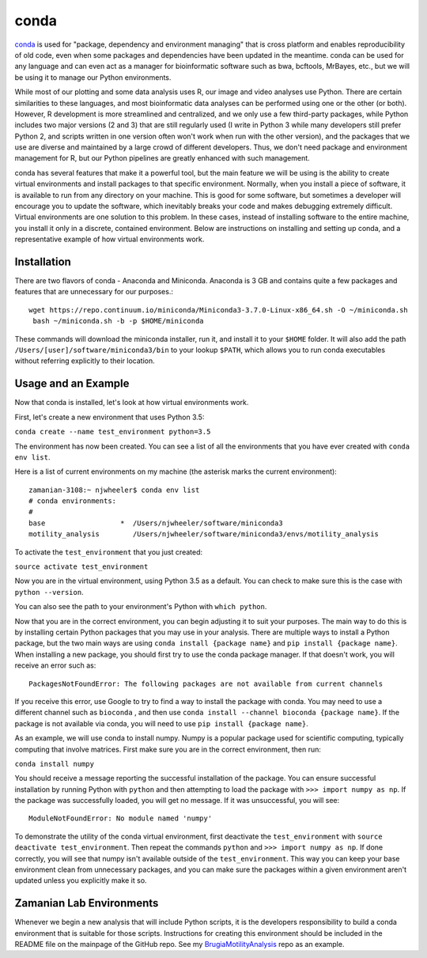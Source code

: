 conda
=====

`conda <https://conda.io/docs/>`_ is used for "package, dependency and
environment managing" that is cross platform and enables reproducibility of old
code, even when some packages and dependencies have been updated in the
meantime. conda can be used for any language and can even act as a manager for
bioinformatic software such as bwa, bcftools, MrBayes, etc., but we will be
using it to manage our Python environments.

While most of our plotting and some data analysis uses R, our image and video
analyses use Python. There are certain similarities to these languages, and
most bioinformatic data analyses can be performed using one or the other (or
both). However, R development is more streamlined and centralized, and we only
use a few third-party packages, while Python includes two major versions (2 and
3) that are still regularly used (I write in Python 3 while many developers
still prefer Python 2, and scripts written in one version often won't work when
run with the other version), and the packages that we use are diverse and
maintained by a large crowd of different developers. Thus, we don't need
package and environment management for R, but our Python pipelines are greatly
enhanced with such management.

conda has several features that make it a powerful tool, but the main feature
we will be using is the ability to create virtual environments and install
packages to that specific environment. Normally, when you install a piece of
software, it is available to run from any directory on your machine. This is
good for some software, but sometimes a developer will encourage you to update
the software, which inevitably breaks your code and makes debugging extremely
difficult. Virtual environments are one solution to this problem. In these
cases, instead of installing software to the entire machine, you install it only
in a discrete, contained environment. Below are instructions on installing and
setting up conda, and a representative example of how virtual environments work.

Installation
------------
There are two flavors of conda - Anaconda and Miniconda. Anaconda is 3 GB and
contains quite a few packages and features that are unnecessary for our
purposes.::

 wget https://repo.continuum.io/miniconda/Miniconda3-3.7.0-Linux-x86_64.sh -O ~/miniconda.sh
  bash ~/miniconda.sh -b -p $HOME/miniconda

These commands will download the miniconda installer, run it, and install it to
your ``$HOME`` folder. It will also add the path
``/Users/[user]/software/miniconda3/bin`` to your lookup ``$PATH``, which allows
you to run conda executables without referring explicitly to their location.

Usage and an Example
--------------------
Now that conda is installed, let's look at how virtual environments work.

First, let's create a new environment that uses Python 3.5:

``conda create --name test_environment python=3.5``

The environment has now been created. You can see a list of all the
environments that you have ever created with ``conda env list``.

Here is a list of current environments on my machine (the asterisk marks the
current environment)::

 zamanian-3108:~ njwheeler$ conda env list
 # conda environments:
 #
 base                  *  /Users/njwheeler/software/miniconda3
 motility_analysis        /Users/njwheeler/software/miniconda3/envs/motility_analysis

To activate the ``test_environment`` that you just created:

``source activate test_environment``

Now you are in the virtual environment, using Python 3.5 as a default. You can
check to make sure this is the case with ``python --version``.

You can also see the path to your environment's Python with ``which python``.

Now that you are in the correct environment, you can begin adjusting it to suit
your purposes. The main way to do this is by installing certain Python packages
that you may use in your analysis. There are multiple ways to install a Python
package, but the two main ways are using ``conda install {package name}`` and
``pip install {package name}``. When installing a new package, you should first
try to use the conda package manager. If that doesn't work, you will receive an
error such as::

 PackagesNotFoundError: The following packages are not available from current channels

If you receive this error, use Google to try to find a way to install the
package with conda. You may need to use a different channel such as ``bioconda``
, and then use ``conda install --channel bioconda {package name}``. If the
package is not available via conda, you will need to use ``pip install {package
name}``.

As an example, we will use conda to install numpy. Numpy is a popular package
used for scientific computing, typically computing that involve matrices.
First make sure you are in the correct environment, then run:

``conda install numpy``

You should receive a message reporting the successful installation of the
package. You can ensure successful installation by running Python with ``python``
and then attempting to load the package with ``>>> import numpy as np``. If the
package was successfully loaded, you will get no message. If it was unsuccessful,
you will see::

 ModuleNotFoundError: No module named 'numpy'

To demonstrate the utility of the conda virtual environment, first deactivate
the ``test_environment`` with ``source deactivate test_environment``. Then
repeat the commands ``python`` and ``>>> import numpy as np``. If done correctly,
you will see that numpy isn't available outside of the ``test_environment``. This way you
can keep your base environment clean from unnecessary packages, and you can make
sure the packages within a given environment aren't updated unless you explicitly
make it so.

Zamanian Lab Environments
-------------------------

Whenever we begin a new analysis that will include Python scripts, it is the
developers responsibility to build a conda environment that is suitable for
those scripts. Instructions for creating this environment should be included in
the README file on the mainpage of the GitHub repo. See my
`BrugiaMotilityAnalysis <https://github.com/zamanianlab/BrugiaMotilityAnalysis>`_
repo as an example.

